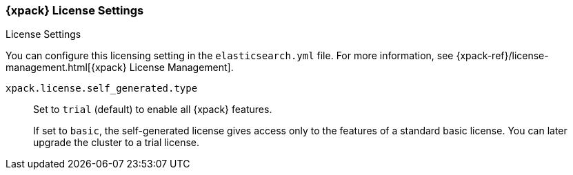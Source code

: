 [role="xpack"]
[[license-settings]]
=== {xpack} License Settings
++++
<titleabbrev>License Settings</titleabbrev>
++++

You can configure this licensing setting in the `elasticsearch.yml` file.
For more information, see
{xpack-ref}/license-management.html[{xpack} License Management].

`xpack.license.self_generated.type`::
Set to `trial` (default) to enable all {xpack} features. +
+
--
If set to `basic`, the self-generated license gives access only to the features
of a standard basic license. You can later upgrade the cluster to a trial
license.
--
